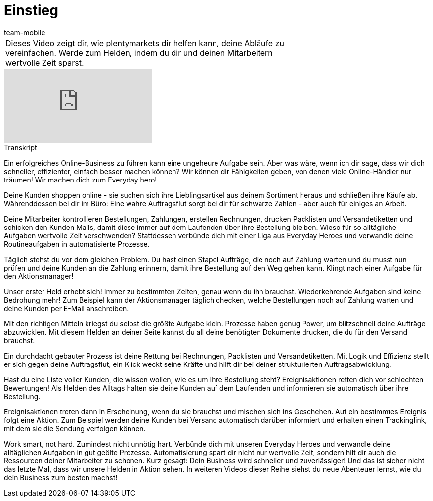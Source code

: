 = Einstieg
:index: false
:page-aliases: einstieg.adoc
:id: ZHHFRHR
:author: team-mobile

//tag::einleitung[]
[cols="2, 1" grid=none]
|===
|Dieses Video zeigt dir, wie plentymarkets dir helfen kann, deine Abläufe zu vereinfachen. Werde zum Helden, indem du dir und deinen Mitarbeitern wertvolle Zeit sparst.
|

|===
//end::einleitung[]

video::197506169[vimeo]

// tag::transkript[]
[.collapseBox]
.Transkript
--
Ein erfolgreiches Online-Business zu führen kann eine ungeheure Aufgabe sein. Aber was wäre, wenn ich dir sage, dass wir dich schneller, effizienter, einfach besser machen können? Wir können dir Fähigkeiten geben, von denen viele Online-Händler nur träumen! Wir machen dich zum Everyday hero!

Deine Kunden shoppen online - sie suchen sich ihre Lieblingsartikel aus deinem Sortiment heraus und schließen ihre Käufe ab. Währenddessen bei dir im Büro: Eine wahre Auftragsflut sorgt bei dir für schwarze Zahlen - aber auch für einiges an Arbeit.

Deine Mitarbeiter kontrollieren Bestellungen, Zahlungen, erstellen Rechnungen, drucken Packlisten und Versandetiketten und schicken den Kunden Mails, damit diese immer auf dem Laufenden über ihre Bestellung bleiben. Wieso für so alltägliche Aufgaben wertvolle Zeit verschwenden? Stattdessen verbünde dich mit einer Liga aus Everyday Heroes und verwandle deine Routineaufgaben in automatisierte Prozesse.

Täglich stehst du vor dem gleichen Problem. Du hast einen Stapel Aufträge, die noch auf Zahlung warten und du musst nun prüfen und deine Kunden an die Zahlung erinnern, damit ihre Bestellung auf den Weg gehen kann. Klingt nach einer Aufgabe für den Aktionsmanager!

Unser erster Held erhebt sich! Immer zu bestimmten Zeiten, genau wenn du ihn brauchst. Wiederkehrende Aufgaben sind keine Bedrohung mehr! Zum Beispiel kann der Aktionsmanager täglich checken, welche Bestellungen noch auf Zahlung warten und deine Kunden per E-Mail anschreiben.

Mit den richtigen Mitteln kriegst du selbst die größte Aufgabe klein. Prozesse haben genug Power, um blitzschnell deine Aufträge abzuwicklen. Mit diesem Helden an deiner Seite kannst du all deine benötigten Dokumente drucken, die du für den Versand brauchst.

Ein durchdacht gebauter Prozess ist deine Rettung bei Rechnungen, Packlisten und Versandetiketten. Mit Logik und Effizienz stellt er sich gegen deine Auftragsflut, ein Klick weckt seine Kräfte und hilft dir bei deiner strukturierten Auftragsabwicklung.

Hast du eine Liste voller Kunden, die wissen wollen, wie es um Ihre Bestellung steht? Ereignisaktionen retten dich vor schlechten Bewertungen! Als Helden des Alltags halten sie deine Kunden auf dem Laufenden und informieren sie automatisch über ihre Bestellung.

Ereignisaktionen treten dann in Erscheinung, wenn du sie brauchst und mischen sich ins Geschehen. Auf ein bestimmtes Ereignis folgt eine Aktion. Zum Beispiel werden deine Kunden bei Versand automatisch darüber informiert und erhalten einen Trackinglink, mit dem sie die Sendung verfolgen können.

Work smart, not hard. Zumindest nicht unnötig hart. Verbünde dich mit unseren Everyday Heroes und verwandle deine alltäglichen Aufgaben in gut geölte Prozesse. Automatisierung spart dir nicht nur wertvolle Zeit, sondern hilt dir auch die Ressourcen deiner Mitarbeiter zu schonen. Kurz gesagt: Dein Business wird schneller und zuverlässiger! Und das ist sicher nicht das letzte Mal, dass wir unsere Helden in Aktion sehen. In weiteren Videos dieser Reihe siehst du neue Abenteuer lernst, wie du dein Business zum besten machst!
--
//end::transkript[]
